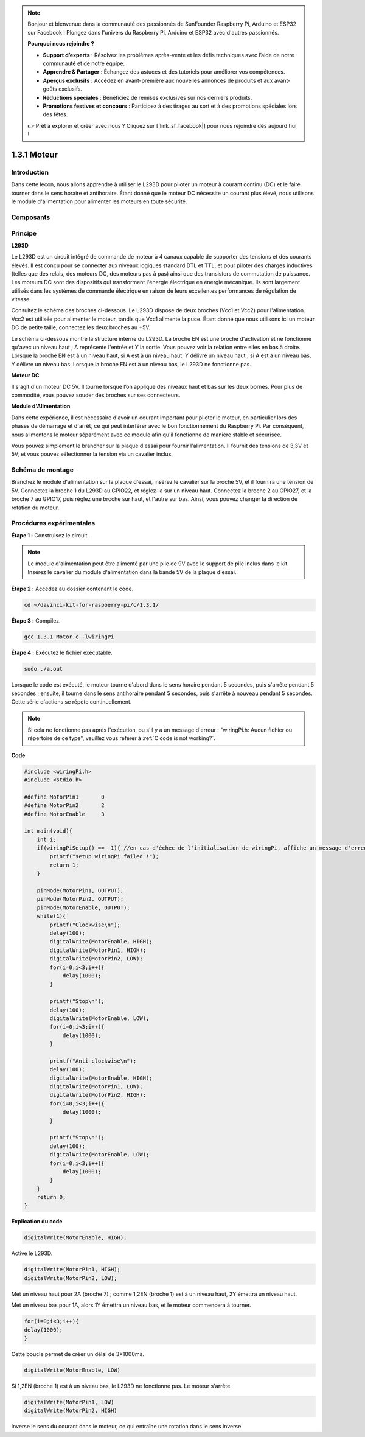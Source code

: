 .. note::

    Bonjour et bienvenue dans la communauté des passionnés de SunFounder Raspberry Pi, Arduino et ESP32 sur Facebook ! Plongez dans l'univers du Raspberry Pi, Arduino et ESP32 avec d'autres passionnés.

    **Pourquoi nous rejoindre ?**

    - **Support d’experts** : Résolvez les problèmes après-vente et les défis techniques avec l’aide de notre communauté et de notre équipe.
    - **Apprendre & Partager** : Échangez des astuces et des tutoriels pour améliorer vos compétences.
    - **Aperçus exclusifs** : Accédez en avant-première aux nouvelles annonces de produits et aux avant-goûts exclusifs.
    - **Réductions spéciales** : Bénéficiez de remises exclusives sur nos derniers produits.
    - **Promotions festives et concours** : Participez à des tirages au sort et à des promotions spéciales lors des fêtes.

    👉 Prêt à explorer et créer avec nous ? Cliquez sur [|link_sf_facebook|] pour nous rejoindre dès aujourd'hui !

1.3.1 Moteur
===============

Introduction
---------------

Dans cette leçon, nous allons apprendre à utiliser le L293D pour piloter un moteur 
à courant continu (DC) et le faire tourner dans le sens horaire et antihoraire. Étant 
donné que le moteur DC nécessite un courant plus élevé, nous utilisons le module 
d'alimentation pour alimenter les moteurs en toute sécurité.

Composants
--------------

.. image:: img/list_1.3.1.png


Principe
------------

**L293D**

Le L293D est un circuit intégré de commande de moteur à 4 canaux capable de 
supporter des tensions et des courants élevés. Il est conçu pour se connecter 
aux niveaux logiques standard DTL et TTL, et pour piloter des charges inductives 
(telles que des relais, des moteurs DC, des moteurs pas à pas) ainsi que des 
transistors de commutation de puissance. Les moteurs DC sont des dispositifs qui 
transforment l'énergie électrique en énergie mécanique. Ils sont largement utilisés 
dans les systèmes de commande électrique en raison de leurs excellentes performances 
de régulation de vitesse.

Consultez le schéma des broches ci-dessous. Le L293D dispose de deux broches (Vcc1 et Vcc2) 
pour l'alimentation. Vcc2 est utilisée pour alimenter le moteur, tandis que Vcc1 alimente 
la puce. Étant donné que nous utilisons ici un moteur DC de petite taille, connectez les 
deux broches au +5V.

.. image:: img/image111.png


Le schéma ci-dessous montre la structure interne du L293D. La broche EN est une broche 
d'activation et ne fonctionne qu'avec un niveau haut ; A représente l'entrée et Y la 
sortie. Vous pouvez voir la relation entre elles en bas à droite. Lorsque la broche EN 
est à un niveau haut, si A est à un niveau haut, Y délivre un niveau haut ; si A est à 
un niveau bas, Y délivre un niveau bas. Lorsque la broche EN est à un niveau bas, le L293D 
ne fonctionne pas.

.. image:: img/image334.png


**Moteur DC**

.. image:: img/image114.jpeg


Il s'agit d'un moteur DC 5V. Il tourne lorsque l’on applique des niveaux haut et 
bas sur les deux bornes. Pour plus de commodité, vous pouvez souder des broches 
sur ses connecteurs.

.. image:: img/image335.png


**Module d'Alimentation**

Dans cette expérience, il est nécessaire d'avoir un courant important pour piloter 
le moteur, en particulier lors des phases de démarrage et d'arrêt, ce qui peut 
interférer avec le bon fonctionnement du Raspberry Pi. Par conséquent, nous alimentons 
le moteur séparément avec ce module afin qu'il fonctionne de manière stable et sécurisée.

Vous pouvez simplement le brancher sur la plaque d'essai pour fournir l'alimentation. 
Il fournit des tensions de 3,3V et 5V, et vous pouvez sélectionner la tension via un 
cavalier inclus.

.. image:: img/image115.png


Schéma de montage
---------------------

Branchez le module d'alimentation sur la plaque d'essai, insérez le cavalier sur la broche 
5V, et il fournira une tension de 5V. Connectez la broche 1 du L293D au GPIO22, et réglez-la 
sur un niveau haut. Connectez la broche 2 au GPIO27, et la broche 7 au GPIO17, puis réglez 
une broche sur haut, et l'autre sur bas. Ainsi, vous pouvez changer la direction de rotation 
du moteur.

.. image:: img/image336.png


Procédures expérimentales
----------------------------

**Étape 1 :** Construisez le circuit.

.. image:: img/1.3.1.png
    :width: 800

.. note::
    Le module d'alimentation peut être alimenté par une pile de 9V avec le support de 
    pile inclus dans le kit. Insérez le cavalier du module d'alimentation dans la bande 
    5V de la plaque d'essai.

.. image:: img/image118.jpeg


**Étape 2 :** Accédez au dossier contenant le code.

.. raw:: html

    <run></run>
    
.. code-block::

    cd ~/davinci-kit-for-raspberry-pi/c/1.3.1/

**Étape 3 :** Compilez.

.. raw:: html

   <run></run>

.. code-block::

    gcc 1.3.1_Motor.c -lwiringPi

**Étape 4 :** Exécutez le fichier exécutable.

.. raw:: html

   <run></run>

.. code-block::

    sudo ./a.out

Lorsque le code est exécuté, le moteur tourne d'abord dans le sens horaire pendant 
5 secondes, puis s'arrête pendant 5 secondes ; ensuite, il tourne dans le sens antihoraire 
pendant 5 secondes, puis s'arrête à nouveau pendant 5 secondes. Cette série d'actions se 
répète continuellement.

.. note::

    Si cela ne fonctionne pas après l'exécution, ou s'il y a un message d'erreur : \"wiringPi.h: Aucun fichier ou répertoire de ce type\", veuillez vous référer à :ref:`C code is not working?`.

**Code**

.. code-block:: c

    #include <wiringPi.h>
    #include <stdio.h>

    #define MotorPin1       0
    #define MotorPin2       2
    #define MotorEnable     3

    int main(void){
        int i;
        if(wiringPiSetup() == -1){ //en cas d'échec de l'initialisation de wiringPi, affiche un message d'erreur à l'écran
            printf("setup wiringPi failed !");
            return 1;
        }
        
        pinMode(MotorPin1, OUTPUT);
        pinMode(MotorPin2, OUTPUT);
        pinMode(MotorEnable, OUTPUT);
        while(1){
            printf("Clockwise\n");
            delay(100);
            digitalWrite(MotorEnable, HIGH);
            digitalWrite(MotorPin1, HIGH);
            digitalWrite(MotorPin2, LOW);
            for(i=0;i<3;i++){
                delay(1000);
            }

            printf("Stop\n");
            delay(100);
            digitalWrite(MotorEnable, LOW);
            for(i=0;i<3;i++){
                delay(1000);
            }

            printf("Anti-clockwise\n");
            delay(100);
            digitalWrite(MotorEnable, HIGH);
            digitalWrite(MotorPin1, LOW);
            digitalWrite(MotorPin2, HIGH);
            for(i=0;i<3;i++){
                delay(1000);
            }

            printf("Stop\n");
            delay(100);
            digitalWrite(MotorEnable, LOW);
            for(i=0;i<3;i++){
                delay(1000);
            }
        }
        return 0;
    }

**Explication du code**

.. code-block:: c

    digitalWrite(MotorEnable, HIGH);

Active le L293D.

.. code-block:: c

    digitalWrite(MotorPin1, HIGH);
    digitalWrite(MotorPin2, LOW);

Met un niveau haut pour 2A (broche 7) ; comme 1,2EN (broche 1) est à 
un niveau haut, 2Y émettra un niveau haut.

Met un niveau bas pour 1A, alors 1Y émettra un niveau bas, et le moteur 
commencera à tourner.

.. code-block:: c

    for(i=0;i<3;i++){
    delay(1000);
    }

Cette boucle permet de créer un délai de 3*1000ms.

.. code-block:: c

    digitalWrite(MotorEnable, LOW)

Si 1,2EN (broche 1) est à un niveau bas, le L293D ne fonctionne pas. Le moteur s'arrête.

.. code-block:: c

    digitalWrite(MotorPin1, LOW)
    digitalWrite(MotorPin2, HIGH)

Inverse le sens du courant dans le moteur, ce qui entraîne une rotation dans le sens inverse.

